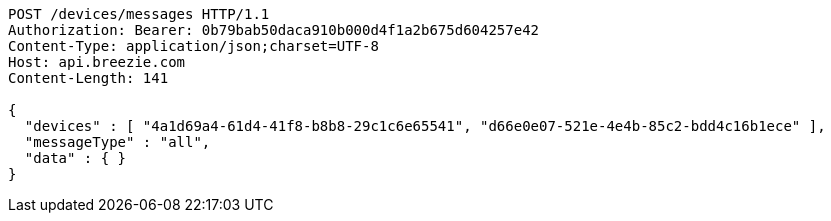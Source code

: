 [source,http,options="nowrap"]
----
POST /devices/messages HTTP/1.1
Authorization: Bearer: 0b79bab50daca910b000d4f1a2b675d604257e42
Content-Type: application/json;charset=UTF-8
Host: api.breezie.com
Content-Length: 141

{
  "devices" : [ "4a1d69a4-61d4-41f8-b8b8-29c1c6e65541", "d66e0e07-521e-4e4b-85c2-bdd4c16b1ece" ],
  "messageType" : "all",
  "data" : { }
}
----
